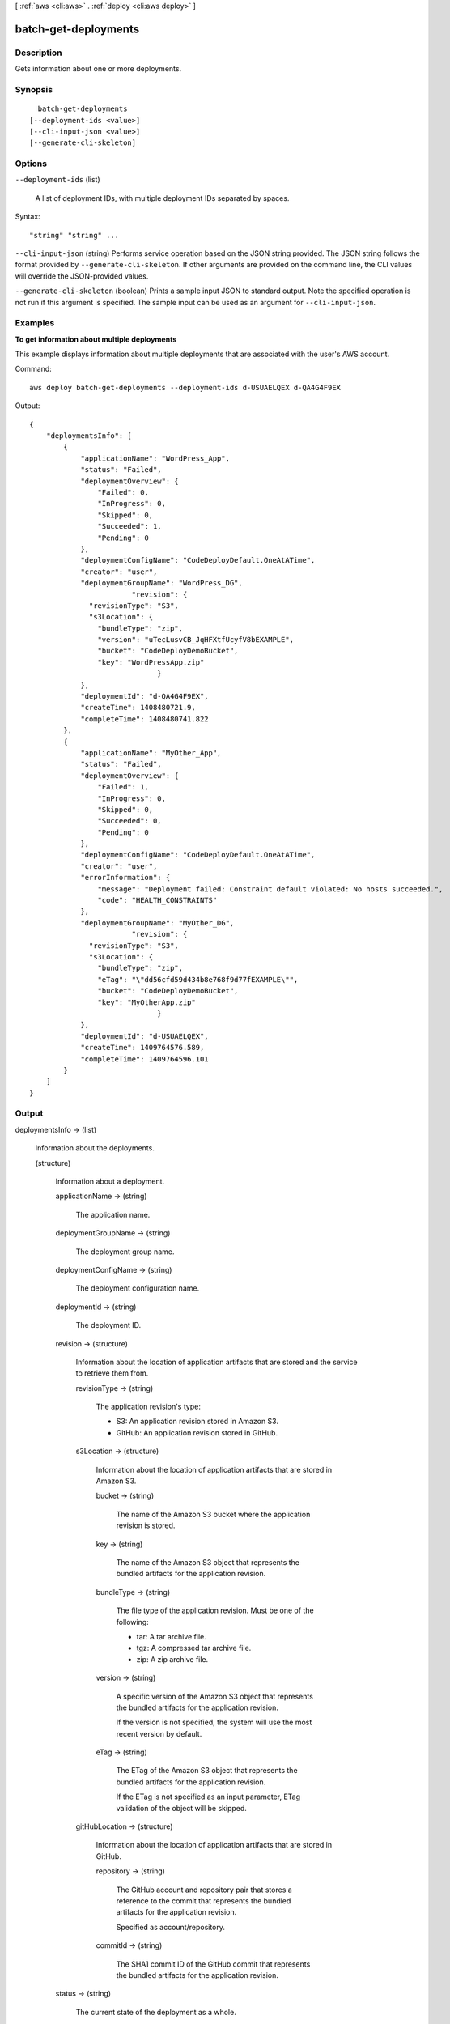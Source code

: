 [ :ref:`aws <cli:aws>` . :ref:`deploy <cli:aws deploy>` ]

.. _cli:aws deploy batch-get-deployments:


*********************
batch-get-deployments
*********************



===========
Description
===========



Gets information about one or more deployments.



========
Synopsis
========

::

    batch-get-deployments
  [--deployment-ids <value>]
  [--cli-input-json <value>]
  [--generate-cli-skeleton]




=======
Options
=======

``--deployment-ids`` (list)


  A list of deployment IDs, with multiple deployment IDs separated by spaces.

  



Syntax::

  "string" "string" ...



``--cli-input-json`` (string)
Performs service operation based on the JSON string provided. The JSON string follows the format provided by ``--generate-cli-skeleton``. If other arguments are provided on the command line, the CLI values will override the JSON-provided values.

``--generate-cli-skeleton`` (boolean)
Prints a sample input JSON to standard output. Note the specified operation is not run if this argument is specified. The sample input can be used as an argument for ``--cli-input-json``.



========
Examples
========

**To get information about multiple deployments**

This example displays information about multiple deployments that are associated with the user's AWS account.

Command::

  aws deploy batch-get-deployments --deployment-ids d-USUAELQEX d-QA4G4F9EX

Output::

  {
      "deploymentsInfo": [
          {
              "applicationName": "WordPress_App",
              "status": "Failed",
              "deploymentOverview": {
                  "Failed": 0,
                  "InProgress": 0,
                  "Skipped": 0,
                  "Succeeded": 1,
                  "Pending": 0
              },
              "deploymentConfigName": "CodeDeployDefault.OneAtATime",
              "creator": "user",
              "deploymentGroupName": "WordPress_DG",
			  "revision": {		  
                "revisionType": "S3",
                "s3Location": {
                  "bundleType": "zip",
                  "version": "uTecLusvCB_JqHFXtfUcyfV8bEXAMPLE",
                  "bucket": "CodeDeployDemoBucket",
                  "key": "WordPressApp.zip"
				}
              },
              "deploymentId": "d-QA4G4F9EX",
              "createTime": 1408480721.9,
              "completeTime": 1408480741.822
          },
          {
              "applicationName": "MyOther_App",
              "status": "Failed",
              "deploymentOverview": {
                  "Failed": 1,
                  "InProgress": 0,
                  "Skipped": 0,
                  "Succeeded": 0,
                  "Pending": 0
              },
              "deploymentConfigName": "CodeDeployDefault.OneAtATime",
              "creator": "user",
              "errorInformation": {
                  "message": "Deployment failed: Constraint default violated: No hosts succeeded.",
                  "code": "HEALTH_CONSTRAINTS"
              },
              "deploymentGroupName": "MyOther_DG",
			  "revision": {		  
                "revisionType": "S3",
                "s3Location": {
                  "bundleType": "zip",
                  "eTag": "\"dd56cfd59d434b8e768f9d77fEXAMPLE\"",
                  "bucket": "CodeDeployDemoBucket",
                  "key": "MyOtherApp.zip"
				}
              },
              "deploymentId": "d-USUAELQEX",
              "createTime": 1409764576.589,
              "completeTime": 1409764596.101
          }
      ]
  }


======
Output
======

deploymentsInfo -> (list)

  

  Information about the deployments.

  

  (structure)

    

    Information about a deployment.

    

    applicationName -> (string)

      

      The application name.

      

      

    deploymentGroupName -> (string)

      

      The deployment group name.

      

      

    deploymentConfigName -> (string)

      

      The deployment configuration name.

      

      

    deploymentId -> (string)

      

      The deployment ID.

      

      

    revision -> (structure)

      

      Information about the location of application artifacts that are stored and the service to retrieve them from.

      

      revisionType -> (string)

        

        The application revision's type:

         

         
        * S3: An application revision stored in Amazon S3.
         
        * GitHub: An application revision stored in GitHub.
         

        

        

      s3Location -> (structure)

        

        Information about the location of application artifacts that are stored in Amazon S3.

        

        bucket -> (string)

          

          The name of the Amazon S3 bucket where the application revision is stored.

          

          

        key -> (string)

          

          The name of the Amazon S3 object that represents the bundled artifacts for the application revision.

          

          

        bundleType -> (string)

          

          The file type of the application revision. Must be one of the following:

           

           
          * tar: A tar archive file.
           
          * tgz: A compressed tar archive file.
           
          * zip: A zip archive file.
           

          

          

        version -> (string)

          

          A specific version of the Amazon S3 object that represents the bundled artifacts for the application revision.

           

          If the version is not specified, the system will use the most recent version by default.

          

          

        eTag -> (string)

          

          The ETag of the Amazon S3 object that represents the bundled artifacts for the application revision.

           

          If the ETag is not specified as an input parameter, ETag validation of the object will be skipped.

          

          

        

      gitHubLocation -> (structure)

        

        Information about the location of application artifacts that are stored in GitHub.

        

        repository -> (string)

          

          The GitHub account and repository pair that stores a reference to the commit that represents the bundled artifacts for the application revision. 

           

          Specified as account/repository.

          

          

        commitId -> (string)

          

          The SHA1 commit ID of the GitHub commit that represents the bundled artifacts for the application revision.

          

          

        

      

    status -> (string)

      

      The current state of the deployment as a whole.

      

      

    errorInformation -> (structure)

      

      Information about any error associated with this deployment.

      

      code -> (string)

        

        The error code:

         

         
        * APPLICATION_MISSING: The application was missing. Note that this error code will most likely be raised if the application is deleted after the deployment is created but before it starts.
         
        * DEPLOYMENT_GROUP_MISSING: The deployment group was missing. Note that this error code will most likely be raised if the deployment group is deleted after the deployment is created but before it starts.
         
        * HEALTH_CONSTRAINTS: The deployment failed on too many instances to be able to successfully deploy within the specified instance health constraints.
         
        * HEALTH_CONSTRAINTS_INVALID: The revision can never successfully deploy within the instance health constraints as specified.
         
        * IAM_ROLE_MISSING: The service role cannot be accessed.
         
        * IAM_ROLE_PERMISSIONS: The service role does not have the correct permissions.
         
        * INTERNAL_ERROR: There was an internal error.
         
        * NO_EC2_SUBSCRIPTION: The calling account is not subscribed to the Amazon EC2 service.
         
        * NO_INSTANCES: No instances were specified, or no instances can be found.
         
        * OVER_MAX_INSTANCES: The maximum number of instances was exceeded.
         
        * THROTTLED: The operation was throttled because the calling account exceeded the throttling limits of one or more AWS services.
         
        * TIMEOUT: The deployment has timed out.
         
        * REVISION_MISSING: The revision ID was missing. Note that this error code will most likely be raised if the revision is deleted after the deployment is created but before it starts.
         

        

        

      message -> (string)

        

        An accompanying error message.

        

        

      

    createTime -> (timestamp)

      

      A timestamp indicating when the deployment was created.

      

      

    startTime -> (timestamp)

      

      A timestamp indicating when the deployment began deploying to the deployment group.

       

      Note that in some cases, the reported value of the start time may be later than the complete time. This is due to differences in the clock settings of various back-end servers that participate in the overall deployment process.

      

      

    completeTime -> (timestamp)

      

      A timestamp indicating when the deployment was completed.

      

      

    deploymentOverview -> (structure)

      

      A summary of the deployment status of the instances in the deployment.

      

      Pending -> (long)

        

        The number of instances that are pending in the deployment.

        

        

      InProgress -> (long)

        

        The number of instances that are in progress in the deployment.

        

        

      Succeeded -> (long)

        

        The number of instances that have succeeded in the deployment.

        

        

      Failed -> (long)

        

        The number of instances that have failed in the deployment.

        

        

      Skipped -> (long)

        

        The number of instances that have been skipped in the deployment.

        

        

      

    description -> (string)

      

      A comment about the deployment.

      

      

    creator -> (string)

      

      How the deployment was created:

       

       
      * user: A user created the deployment.
       
      * autoscaling: Auto Scaling created the deployment.
       

      

      

    ignoreApplicationStopFailures -> (boolean)

      

      If true, then if the deployment causes the ApplicationStop deployment lifecycle event to fail to a specific instance, the deployment will not be considered to have failed to that instance at that point and will continue on to the BeforeInstall deployment lifecycle event.

       

      If false or not specified, then if the deployment causes the ApplicationStop deployment lifecycle event to fail to a specific instance, the deployment will stop to that instance, and the deployment to that instance will be considered to have failed.

      

      

    

  

